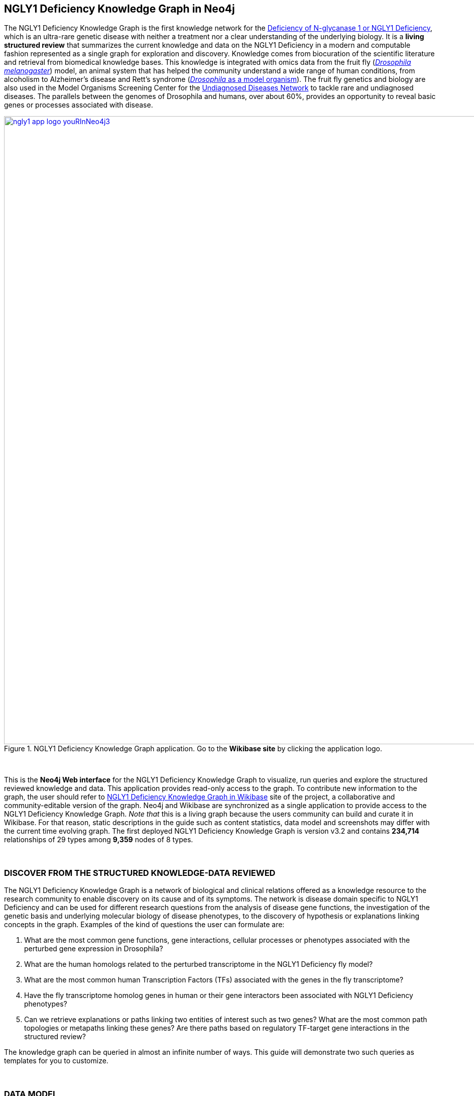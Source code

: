 :author: Núria Queralt Rosinach
:twitter: nqueralt
:tags: NGLY1 Deficiency, NGLY1, Hypothesis Generation
:neo4j-version: 3.5.3
:icons: font
//:imagesdir: ./images


== NGLY1 Deficiency Knowledge Graph in Neo4j


The NGLY1 Deficiency Knowledge Graph is the first knowledge network for the https://rarediseases.info.nih.gov/diseases/12315/deficiency-of-n-glycanase-1[Deficiency of N-glycanase 1 or NGLY1 Deficiency], which is an ultra-rare genetic disease with neither a treatment nor a clear understanding of the underlying biology. It is a *living structured review* that summarizes the current knowledge and data on the NGLY1 Deficiency in a modern and computable fashion represented as a single graph for exploration and discovery. Knowledge comes from biocuration of the scientific literature and retrieval from biomedical knowledge bases. This knowledge is integrated with omics data from the fruit fly (https://en.wikipedia.org/wiki/Drosophila_melanogaster[_Drosophila melanogaster_]) model, an animal system that has helped the community understand a wide range of human conditions, from alcoholism to Alzheimer's disease and Rett's syndrome (http://modencode.sciencemag.org/drosophila/introduction[_Drosophila_ as a model organism]). The fruit fly genetics and biology are also used in the Model Organisms Screening Center for the https://undiagnosed.hms.harvard.edu/research/model-organisms-phase-ii/[Undiagnosed Diseases Network] to tackle rare and undiagnosed diseases. The parallels between the genomes of Drosophila and humans, over about 60%, provides an opportunity to reveal basic genes or processes associated with disease. 

[#img-app]
.NGLY1 Deficiency Knowledge Graph application. Go to the *Wikibase site* by clicking the application logo.
[link=http://ngly1graph.org/contribute/]
image::https://www.dropbox.com/s/tvexo76iqduivjw/ngly1_app_logo_youRInNeo4j3.png?dl=1[height=1250px, width=2500px,float=center]
//image::https://www.dropbox.com/s/mpxmakwy3x5fajv/ngly1_app_logo_youRInNeo4j2.png?dl=1[height=1250px, width=2500px,float=center]
//image::https://www.dropbox.com/s/id5ks05900clj26/ngly1_app_logo_youRInNeo4j.png?dl=1[height=900, width=1052,float=center]
//image::https://www.dropbox.com/s/rkq3595pkkvflot/ngly1_app_logo.png?dl=1[float=center]

{sp}+

This is the *Neo4j Web interface* for the NGLY1 Deficiency Knowledge Graph to visualize, run queries and explore the structured reviewed knowledge and data. This application provides read-only access to the graph. To contribute new information to the graph, the user should refer to http://ngly1graph.org/contribute/[NGLY1 Deficiency Knowledge Graph in Wikibase] site of the project, a collaborative and community-editable version of the graph. Neo4j and Wikibase are synchronized as a single application to provide access to the NGLY1 Deficiency Knowledge Graph. _Note that_ this is a living graph because the users community can build and curate it in Wikibase. For that reason, static descriptions in the guide such as content statistics, data model and screenshots may differ with the current time evolving graph. The first deployed NGLY1 Deficiency Knowledge Graph is version v3.2 and contains *234,714* relationships of 29 types among *9,359* nodes of 8 types. 

{sp}+

//=== Explore reviewed knowledge for hypothesis discovery

=== DISCOVER FROM THE STRUCTURED KNOWLEDGE-DATA REVIEWED

The NGLY1 Deficiency Knowledge Graph is a network of biological and clinical relations offered as a knowledge resource to the research community to enable discovery on its cause and of its symptoms. The network is disease domain specific to NGLY1 Deficiency and can be used for different research questions from the analysis of disease gene functions, the investigation of the genetic basis and underlying molecular biology of disease phenotypes, to the discovery of hypothesis or explanations linking concepts in the graph. Examples of the kind of questions the user can formulate are:

****
    1. What are the most common gene functions, gene interactions, cellular processes or phenotypes associated with the perturbed gene expression in Drosophila?
    2. What are the human homologs related to the perturbed transcriptome in the NGLY1 Deficiency fly model?
    3. What are the most common human Transcription Factors (TFs) associated with the genes in the fly transcriptome?
    4. Have the fly transcriptome homolog genes in human or their gene interactors been associated with NGLY1 Deficiency phenotypes?
    5. Can we retrieve explanations or paths linking two entities of interest such as two genes? What are the most common path topologies or metapaths linking these genes? Are there paths based on regulatory TF-target gene interactions in the structured review?
****

The knowledge graph can be queried in almost an infinite number of ways. This guide will demonstrate two such queries as templates for you to customize.

{sp}+

=== DATA MODEL


The figure 1 shows the data model or schema or meta-graph for NGLY1 Deficiency Knowledge Graph v3.2. Click the figure to zoom out. 


[#img-schema]
.NGLY1 Deficiency Knowledge Graph v3.2 data model
[link=https://www.dropbox.com/s/6m1rfik5qqftyvi/ngly1kg_metagraph_2019-03-12.png?dl=0]
image::https://www.dropbox.com/s/6m1rfik5qqftyvi/ngly1kg_metagraph_2019-03-12.png?dl=1[float=center]
//My image dir path is {imagesdir} 

//image::metagraph.png[height=300,float=center]
//image::ngly1kg_metagraph_2019-03-12.png[height=300,float=center]
//image::https://github.com/NuriaQueralt/ngly1-neo4j-guides/blob/master/guides/images/ngly1kg_metagraph_2019-03-12.png[height=300,float=center]
//image::https://github.com/NuriaQueralt/ngly1-neo4j-guides/commit/30d901927193d59f624409bab8d329c91aa873a1?dl=1[height=300,float=center]



For an interactive description of the data model, run the following query:

[source,cypher]
----
CALL db.schema()
----

{sp}+

==== Data types


The network relates data of 8 types: *genes* (`GENE`), *disease phenotypes* (`DISO`), *variants* (`VARI`), *genotypes* (`GENO`), *pathways* (`PHYS`), *chemicals* (`CHEM`), *anatomy* (`ANAT`), and *organisms* (`LIVB`) with different levels of association expressiveness (29 edge types). Data and relations are described using standard semantics: community-driven ontologies and controlled vocabularies to enable interoperability with external resources and reduce ambiguity. To see the frequency of node types, run the following query:

[source,cypher]
----
MATCH (n) RETURN DISTINCT labels(n), COUNT(DISTINCT n.id) AS nodes ORDER BY nodes DESC
----

{sp}+

The semantics of the concepts in the graph rely on the semantic types that build the https://www.nlm.nih.gov/pubs/factsheets/umlssemn.html[UMLS Semantic Network]. To check the definition of each semantic type abbreviation see the https://metamap.nlm.nih.gov/Docs/SemGroups_2013.txt[UMLS Semantic Groups definitions]. The semantics of the relations rely basically on the http://www.obofoundry.org/ontology/ro.html[Relation Ontology (RO)]. To see the frequency of semantic relation types, run the following query:

[source,cypher]
----
MATCH path=(n)-[r]->(m) RETURN DISTINCT type(r) AS id, r.property_label AS label, COUNT(DISTINCT path) AS paths ORDER BY paths DESC
----

{sp}+

==== ID scheme


The semantics of the data instances rely on 87 different specific ontologies and vocabularies in function of the concept type:

.Relation of data instance and ID scheme namespaces used
|===
| *Node type* | *ID scheme* 
| Genes | HGNC, NCBI Gene, FlyBase, ZFIN, MGI, RGD, XenBase, WormBase, UniProt, SGD, Ensembl, React, InterPro, EC, GO
| Diseases phenotypes | MP, FBbt, HP, ZP, WBPhenotype, FBcv, AQTLTrait, MONDO, OMIM, DOID, APO, Orphanet 
| Variants | ClinVar, SO
| Genotype | Monarch, Coriell, MMRRC
| Pathways | GO, Reactome, KEGG, MESH, CHEBI, FOODON, HP
| Chemicals | ChEBI, DrugBank, HMDB, UMLS
| Anatomy | UBERON, CL, GO, EDAM
| Organism | NCBITaxon
|===




{sp}+

==== Data attributes


The graph data are created as two different data structures: nodes and edges. Their data attributes are:

* *Node*
    - `id`: Entity identifier in an domain specific ontology or controlled vocabulary.
    - `preflabel`: Preferred human-readable label for the entity. In case of genes, this is the gene symbol.
    - `name`: Common known term used by the community to refer to the entity.
    - `description`: Short sentence describing the entity. 

* *Edge*
    - `property_label`: Preferred human-readable label for the property or type of association in the edge.
    - `property_uri`: https://en.wikipedia.org/wiki/Uniform_Resource_Identifier[Uniform Resource Identifier (URI)] to identify the property. URIs are the Web standard identifier and allow accessing to metadata by dereferrencing them, and linking to other data in the Web. 
    - `reference_uri`: URI to identify the reference where the association (edge) is claimed, i.e. the provenance.
    - `reference_supporting_text`: Sentence extracted from the reference where the edge is stated, i.e. the evidence.
    - `reference_date`: Date of publication of the reference of the edge.


_NOTE_: The attribute(s) do not appear in the graphical interface when the value is null.


{sp}+



IMPORTANT:  Click the top right **black&white** arrow to go to the next page


== Data 


The NGLY1 Deficiency Knowledge Graph reviews heterogeneous **knowledge** from basic biological and clinical research in humans and derived from animal models, and **data** generated from high-throughput experiments. The integrated knowledge and data comes from different external sources including scientific literature, knowledge bases and experimental omics data sets and are annotated to its provenance and evidence. The integration is performed by means of vocabulary mapping and normalization. We provide a computational tool for the reproducible generation workflow of the graph, a https://github.com/NuriaQueralt/bioknowledge-reviewer[Python library] where each data source has a specific module to prepare edges as a network to be integrated into the NGLY1 Deficiency Knowledge Graph schema.


We reviewed and structured _knowledge_ with its evidence around the clinical profile and the pathophysiology of the NGLY1 Deficiency to help biomedical researchers to discover evidence-based explanations for their hypotheses on its cause and of its symptoms. We assembled **human** diverse knowledge about basic molecular biology, cys-regulation, and clinical disease phenotypes extracted by biocuration of publications in scientific journals, retrieved from databases, and knowledge from domain experts. We derived knowledge from **animal models** assembling homologs and ortholog-phenotypes. This knowledge is complemented and gives structure to new experimental transcriptomics _data_ from recent studies.



{sp}+


=== ORIGINAL DATA SOURCES



The third release of the graph organizes information as edges from human and animal models 1) manually extracted from investigations published in https://www.ncbi.nlm.nih.gov/pubmed/[PubMed]; 2) retrieved from https://monarchinitiative.org/[the Monarch Initiative]; 3) transcription factor regulation from several sources in https://github.com/slowkow/tftargets[tftargets] and the http://software.broadinstitute.org/gsea/msigdb[Molecular Signatures Database or MSigDB]; 4) manually contributed by the community from http://ngly1graph.org/contribute/[the NGLY1 Deficiency Wikibase platform]; and integrates all this heterogeneous knowledge with an experimental gene expression data set from a fruit fly _Drosophila melanogaster_ model of the disease https://www.ncbi.nlm.nih.gov/pubmed/29346549[Owings _et al_.]. We have ingested existing data into a knowledge graph creating first several networks, which type of content is:

* Knowledge:
    - Human heterogeneous edges: curation, Monarch and regulation networks
    - Animal model homologs and ortholog-phenotypes edges: Monarch network

* Data:
    - Omics edges: transcriptomics network


{sp}+

Networks are assembled and organized according the types and source of edges:


==== Curation Network
Data come from manual curation. We manually curated https://www.ncbi.nlm.nih.gov/pubmed/24651605[Enns _et al_., 2014] and https://www.ncbi.nlm.nih.gov/pubmed/27388694[Lam _et al_., 2017] publications to capture the known pathophysiology and clinical phenotypic spectrum of the disease. From free text in Lam _et al_., we structured around 100 associated disease phenotypes and formalized them into the HPO. Data are retrieved from https://github.com/NuriaQueralt/bioknowledge-reviewer/tree/master/bioknowledge_reviewer/curation/data/v20180118[tabulated files] generated by the biocurator. Network files: https://github.com/NuriaQueralt/ngly1-graph/blob/master/regulation/graph/curated_v20180118/curated_nodes_v2019-01-18.csv[_nodes_], https://github.com/NuriaQueralt/ngly1-graph/blob/master/regulation/graph/curated_v20180118/curated_edges_v2019-01-18.csv[_edges_].


==== Monarch Network
Data come from the Monarch Initiative Knowledge Base. To translate genotype and phenotype, the knowledge base semantically integrates animal model with human data such as diseases, genes, variants, or phenotypes. They are retrieved through the BioLink API. Data are obtained for specific seed nodes requested by NGLY1 Deficiency researchers using the https://github.com/NuriaQueralt/bioknowledge-reviewer/blob/master/bioknowledge_reviewer/graph_v3.2_v20190616.ipynb[workflow]. Network files: https://github.com/NuriaQueralt/ngly1-graph/blob/master/monarch/1shell-animal/add-connections-to-net/monarch_nodes_v2019-01-16.tsv[_nodes_], https://github.com/NuriaQueralt/ngly1-graph/blob/master/monarch/1shell-animal/add-connections-to-net/monarch_edges_v2019-01-16.tsv[_edges_].


==== Regulation Network 
Data come from the tftargets and the MSigDB databases and consist of known human transcription factor and target genes associations. 

**tftargets** R package provides TF-genes associations data from 6 databases with different type of evidence. We retrieved only data from TRED, ENCODE, Neph2012 and TRRUST databases because they have reliable curated or experimental evidence. Data are retrieved from the GitHub tftargets repository as a bulk download. Data come from the https://github.com/slowkow/tftargets/blob/master/data/tftargets.rda[tftargets.rda files] and provenance from the https://github.com/slowkow/tftargets/blob/master/data-raw/TRRUST/trrust_rawdata.txt.gz[TRRUST raw data file].

**MSigDB** is a collection of annotated gene sets for use with GSEA software. Data are retrieved from the MSigDB web site as a bulk download. We use the C3:TFT gene set collection from the https://github.com/NuriaQueralt/bioknowledge-reviewer/blob/master/bioknowledge_reviewer/regulation/msigdb/data/c3.tft.v6.1.entrez.gmt[entrez genes ids GMT file]. 

Network files: https://github.com/NuriaQueralt/ngly1-graph/blob/master/regulation/graph/regulation_nodes_v2019-01-17.csv[_nodes_], https://github.com/NuriaQueralt/ngly1-graph/blob/master/regulation/graph/regulation_edges_v2019-01-17.csv[_edges_].


==== Transcriptomics Network
Data come from an RNA-seq experiment on the perturbed transcriptome in a fly model of NGLY1 Deficiency https://www.ncbi.nlm.nih.gov/pubmed/29346549[Owings _et al_., 2018]. It contains the differential expression at cutoffs of absolute fold change > 1.5 and false discovery rate < 0.05. Data are retrieved from data authors by request. Data are obtained from the https://github.com/NuriaQueralt/bioknowledge-reviewer/blob/master/bioknowledge_reviewer/transcriptomics/ngly1-fly-chow-2018/data/supp_table_1.csv[CSV file]. Network files: https://github.com/NuriaQueralt/ngly1-graph/blob/master/regulation/graph/rna_nodes_v2019-01-17.csv[_nodes_], https://github.com/NuriaQueralt/ngly1-graph/blob/master/regulation/graph/rna_edges_v2019-01-17.csv[_edges_].


{sp}+

=== DATA STATISTICS


In the following table we show the dimensions of each network before integration into the graph, and the dimensions of the final NGLY1 Deficiency Knowledge Graph (KG) and the statistics of each data source finally integrated.

{sp}+

.Data statistics per network
[cols=",,",frame=topbot,grid=rows]
|===
|*Source* | *Nodes* | *Edges*
|*_Before integration_* | |
|Curation | 302 | 362
|Monarch | 4,644 | 32,715
|Regulation | 16,963 | 197,267
|Transcriptomics | 386 | 386
|*_After integration_* | |
|NGLY1 Deficiency KG | 9,365 | 237,027
|Curation | 302 | 362
|Monarch | 4,644 | 226,556
|Regulation | 4,226 | 9,723
|Transcriptomics | 386 | 386
|===


{sp}+

=== DATA AVAILABILITY
Files used to build the NGLY1 Deficiency Knowledge graph v3.2 are available at:

- Curation network files: https://github.com/NuriaQueralt/ngly1-graph/blob/master/regulation/graph/curated_graph_nodes_v2019-01-18.csv[_nodes_]; https://github.com/NuriaQueralt/ngly1-graph/blob/master/regulation/graph/curated_graph_edges_v2019-01-18.csv[_edges_]
- Monarch network files: https://github.com/NuriaQueralt/ngly1-graph/blob/master/regulation/graph/monarch_nodes_v2019-01-18.tsv[_nodes_]; https://github.com/NuriaQueralt/ngly1-graph/blob/master/regulation/graph/monarch_edges_v2019-01-18.tsv[_edges_]
- Regulation network files: https://github.com/NuriaQueralt/ngly1-graph/blob/master/regulation/graph/regulation_nodes_v2019-01-17.csv[_nodes_]; https://github.com/NuriaQueralt/ngly1-graph/blob/master/regulation/graph/regulation_graph_edges_v2019-01-17.csv[_edges_]
- Transcriptomics network files: https://github.com/NuriaQueralt/ngly1-graph/blob/master/regulation/graph/rna_nodes_v2019-01-17.csv[_nodes_]; https://github.com/NuriaQueralt/ngly1-graph/blob/master/regulation/graph/rna_edges_v2019-01-17.csv[_edges_]



==== NGLY1 Deficiency Knowledge Graph files:
- NGLY1 Deficiency Knowledge Graph in *CSV data*: https://github.com/NuriaQueralt/ngly1-graph/tree/master/neo4j-graphs/ngly1-v3.2/import/ngly1[_network files_]
- NGLY1 Deficiency Knowledge Graph in *FAIR data*: https://github.com/NuriaQueralt/ngly1-graph/blob/master/wikibase-rdf/ngly1_wikibase.rdf.gz[RDF] 

{sp}+

IMPORTANT: Click the top right **black&white** arrow to go to the next page



== Explore reviewed knowledge for hypothesis discovery
//== QUERY 1: HYPOTHESIS DISCOVERY RELATING NGLY1 - AQP1 


In the following slides, we will query the graph to showcase how to explore this heterogeneous knowledge to extract potential hypotheses focusing on a specific research question.


{sp}+

=== RESEARCH QUESTION


Consider a researcher wants to determine whether a novel protein Aquaporin 1 (AQP1) is related with the NGLY1 Deficiency. From the experimental observation, the researcher has identified a causal association between NGLY1 and AQP1 genes at expression level in both a mouse model and patient data, but the mechanism of that association is not known. The researcher's hypothesis is that both genes are linked through transcriptional regulation and she wants to search the knowledge and the expression data integrated in the review to find potential mechanisms and, if so, to link these mechanisms to the disease phenotypes. Here, we demonstrate how to extract potential mechanistic paths from the knowledge graph. To answer this complex question we will perform two different queries:

****
            1. First we will query for NGLY1-AQP1 genetic association evidence
            2. Then we will perform a second query to retrieve gene-disease association evidence
****


{sp}+

=== SET UP THE NEO4J BROWSER


You are currently interacting with the NGLY1 Deficiency knowledge graph through the Neo4j Browser, which provides a web interface to the database where you can run queries and explore the connected knowledge.

We first style the graph, before playing with it. To load the NGLY1 Deficiency graph style into the Neo4j Browser, run the following command by clicking the box, which will populate the shell, and hitting ```enter``` (or ```return``` in some keyboards). This command only needs to be run once per web browser.


[source,cypher]
----
:style http://ngly1graph.org:8001/guides/style.grass
----


TIP:  The user can set up the style of the graph by itself locally in its browser. If you click on any label or relationship above the graph visualization, you can then choose its styling in the area below the graph. Colors, sizes, and captions are selectable from there. To reset a style the user can execute `:style reset`. Click http://guides.neo4j.com/browser.html[Styling Neo4j Browser Visualization] for more details. 

{sp} +

To explore the knowledge graph, go first to the browser settings at the bottom of the left frame and de-select the `Connect result nodes` option to get only the explicit connecting paths. This action needs to be done every time the user opens the browser.

{sp}+


=== QUERY 1: HYPOTHESIS DISCOVERY RELATING TWO GENES
//=== Identify mechanistic links between NGLY1 and AQP1

This first query describes the situation where a link between two genes has been experimentally confirmed but the mechanism is unknown.  For example, researchers have recently identified that AQP1 and NGLY1 are functionally related. Here, we show how the NGLY1 Deficiency Knowledge Graph can be used to identify mechanistic hypotheses.

In particular, we are searching for regulatory hypotheses that link NGLY1 and AQP1 through gene regulatory interactions. To mine the gap of knowledge to identify regulatory mechanistic links, we will explore for paths that link the perturbed transcriptomic expression in a fly model of NGLY1 Deficiency through regulatory TF-target gene interactions to human AQP1. Since we are translating fly biology to human biology we will explore paths with a rule of 2-hop `gene-interacts with` to allow certain flexibility.


{sp}+

==== Define the query template


The first think to do is to formulate the query template in a structured manner to answer this question:

{sp}+

image::https://www.dropbox.com/s/q2ncinoocvquuv0/q1_topology_guidecolors.png?dl=1[height=100, width=3621, align="center"]
//image::https://www.dropbox.com/s/qypkrn1l50p83n6/query1_topology_v3.2.png?dl=1[height=100, width=5000, align="center"]

{sp}+

In this template, we specify relations between genes to be of two types: 1) `'interacts with'` that with the use of filters on edge attributes will be explicitly either of _regulatory_ origin (once filtered by source of provenance to the databases *tftargets* and *MSigDB*), or of _gene expression_ origin (once filtered by reference to the *PubMed Identifier*, where the experimental fly transcriptome data set was published), or of a general _gene-gene interaction_ origin (if none of these restrictions are applied); and 2) `'in 1 to 1 orthology relationship with'` that relates to direct orthology between genes.


If the user does not have a clear idea for a query template, she/he could formulate an open query _a priori_ to retrieve the meta-paths of all links between two entities in the review graph. For an example of how to query the graph to retrieve meta-paths, go to the extended tutorial (find how to access the extended tutorial in the last slide).

{sp}+

==== Formulate the query in Cypher and execute it


Once we have a clear query template we can create the query in Cypher to search for mechanistic links based on gene interactions and regulation edges. The following query traverses the graph to find these kind of links in the review. The query sets the topology of the query, i.e. the meta-path or semantics or the sequence of types of nodes and edges, and the rules and constrains to fire potential explanations.




**Execute the query yourself and explore paths that relate NGLY1 and AQP1 through gene interactions**

To execute the query, click the text box below to pre-fill the shell at the top of the screen and then hit `enter` or `return` in the upper right.


[source,cypher]
----
MATCH path=(source:GENE)-[i1:`RO:0002434`]->(rna:GENE)-[i2:`RO:HOM0000020`]-(ortholog_rna:GENE)-[i3:`RO:0002434`]-(tf:GENE)-[i4:`RO:0002434`]->(target:GENE)

WHERE source.preflabel = 'Pngl' AND target.preflabel = 'AQP1' AND ALL(x IN nodes(path) WHERE single(y IN nodes(path) WHERE y = x))

WITH path,

[n IN nodes(path) WHERE n.preflabel IN ['cytoplasm','cytosol','nucleus','metabolism','membrane','protein binding','visible','viable','phenotype']] AS nodes_marked,

[r IN relationships(path) WHERE toLower(r.reference_supporting_text) =~ '.*tftargets.*|.*msigdb.*'] AS interactions

WHERE size(nodes_marked) = 0 AND size(interactions) <> 0

AND toLower(i1.reference_uri) CONTAINS 'pubmed/29346549'

AND toLower(i4.reference_supporting_text) =~ '.*tftargets.*|.*msigdb.*'

RETURN path
----



{sp}+



Let's explain this query statement by statement. First, we look for mechanisms that match the query template above, where we define gene interactions with the node type _GENE_ and the edge types  _RO:0002434_ (`interacts with`) and _RO:HOM0000020_ (`in 1 to 1 orthology relationship with`):


 MATCH path=(source:GENE)-[i1:`RO:0002434`]->(rna:GENE)-[i2:`RO:HOM0000020`]-(ortholog_rna:GENE)-[i3:`RO:0002434`]-(tf:GENE)-[i4:`RO:0002434`]->(target:GENE)


Then, we filter to specific source and target nodes with the _preferred label_ (`preflabel`) node attribute. The source is Pngl (FlyBase:FBgn0033050), which is the fly ortholog of the human gene NGLY1, (HGNC:17646) and the target is the human gene AQP1 (HGNC:633):

 WHERE source.preflabel = 'Pngl' AND target.preflabel = 'AQP1'


Alternatively, we could also use the _identifier_ (`id`) node attribute to filter to specific entities without ambiguity:


 WHERE source.id = 'FlyBase:FBgn0033050' AND target.id = 'HGNC:633'


and we impose that every every node instance is traversed only once in the path using the following rule:


 AND ALL(x IN nodes(path) WHERE single(y IN nodes(path) WHERE y = x))


We extract some features from each path to then filter them, using the 'path' variable:


 WITH path,


We extract nodes with too general meaning as _nodes_marked_:


 [ n IN nodes(path) WHERE n.preflabel IN ['cytoplasm','cytosol','nucleus','metabolism','membrane','protein binding','visible','viable','phenotype'] ] AS nodes_marked,


We extract regulatory edges filtering by the `reference_supporting_text` edge provenance attribute as _interactions_:


 [ r IN relationships(path) WHERE toLower(r.reference_supporting_text) =~ '.*tftargets.*|.*msigdb.*' ] AS interactions


We filter paths that only content specific node instances and at least have one regulatory edge:


 WHERE size(nodes_marked) = 0 AND size(interactions) <> 0


We filter paths that the first edge, named in the path pattern as 'i1', is a transcriptomic interaction from the experimental dataset published in the PubMed id "PMID:29346549". We filter it by reference provenance using the `reference_uri` edge attribute:


 AND toLower(i1.reference_uri) CONTAINS 'pubmed/29346549'


We filter paths that the fourth edge, named as 'i4', is a TF -> GENE regulatory interaction. We define a specific directionality of the interaction to keep the TF function towards AQP1. We filter it by source provenance using the `reference_supporting_text` edge attribute:


 AND toLower(i4.reference_supporting_text) =~ '.*tftargets.*|.*msigdb.*'


Last, we retrieve paths:


 RETURN path


{sp}+



==== Explore hypotheses


Results can be vizualized in a summary table of a list of properties calculated from all paths or in a graph exposing all the paths. In this case we can explore all paths directly in graph format that looks like (click figures to zoom out):


[#img-q1-paths]
.Query 1 resulting hypotheses
[link=https://www.dropbox.com/s/onwzkxf2pqritok/q1_graph_screenshot.png?dl=0]
image::https://www.dropbox.com/s/onwzkxf2pqritok/q1_graph_screenshot.png?dl=1[height=1607, width=2642]
//[link=https://www.dropbox.com/s/bbdg1orj7ztrvup/query1_paths_v3.2.png?dl=0]
//image::https://www.dropbox.com/s/bbdg1orj7ztrvup/query1_paths_v3.2.png?dl=1[height=10000, width=15500]

{sp}+

If we want to retrieve a summary table with for instance all genes that are differentially expressed genes of Pngl and AQP1 Transcription Factors (TFs) ordered by the total number of paths they appear such as:


[#img-q1-table]
.Query 1 summary table
[link=https://www.dropbox.com/s/u8ufzxrj2uo6bue/q1_table_screenshot.png?dl=0]
image::https://www.dropbox.com/s/u8ufzxrj2uo6bue/q1_table_screenshot.png?dl=1[height=1122, width=2646]
//[link=https://www.dropbox.com/s/v7i3ld0x3cup7nj/query1_table_v3.2.png?dl=0]
//image::https://www.dropbox.com/s/v7i3ld0x3cup7nj/query1_table_v3.2.png?dl=1[height=5000, width=10000]

{sp}+

the query should be:



**Execute the query to get a summary table of gene interactors in the resulting paths**


[source,cypher]
----
MATCH path=(source:GENE)-[i1:`RO:0002434`]->(rna:GENE)-[i2:`RO:HOM0000020`]-(ortholog_rna:GENE)-[i3:`RO:0002434`]-(tf:GENE)-[i4:`RO:0002434`]->(target:GENE)

WHERE source.id = 'FlyBase:FBgn0033050' AND target.id = 'HGNC:633' AND ALL(x IN nodes(path) WHERE single(y IN nodes(path) WHERE y = x))

WITH path,rna,tf,

[n IN nodes(path) WHERE n.preflabel IN ['cytoplasm','cytosol','nucleus','metabolism','membrane','protein binding','visible','viable','phenotype']] AS nodes_marked,

[r IN relationships(path) WHERE toLower(r.reference_supporting_text) =~ '.*tftargets.*|.*msigdb.*'] AS interactions

WHERE size(nodes_marked) = 0 AND size(interactions) <> 0

AND toLower(i1.reference_uri) CONTAINS 'pubmed/29346549'

AND toLower(i4.reference_supporting_text) =~ '.*tftargets.*|.*msigdb.*'

RETURN DISTINCT rna.name AS Expressed_gene_name, tf.name AS TF_name, count(distinct path) as Total_paths

ORDER BY Total_paths DESC
----

{sp}+



TIP: If the user wants to list ortholog rna genes, replace `rna` label by `ortholog_rna` in the query to refer to the third node position in the query template.



{sp}+






== Explore reviewed knowledge for hypothesis discovery (continued)

=== QUERY 2: HYPOTHESIS DISCOVERY RELATING AQP1 - DISEASE PHENOTYPES


Next question that the researcher wants to explore is the connection between the AQP1 and the NGLY1 Deficiency disease phenotypes. In particular, the researcher wants to query the review to extract paths from genes to phenotypes that link the AQP1-NGLY1 genetic association evidence obtained in the query 1 with the NGLY1 Deficiency phenotypes.


==== Define the query template

Again, the first think to do is to formulate the query template in a structured manner to answer this question:


{sp}+

image::https://www.dropbox.com/s/gj1q4w8uvd4gsjf/q2_topology_guidecolors.png?dl=1[height=830, width=3615, align="center"]
//image::https://www.dropbox.com/s/ch261h9xwpu5zm5/query2_topology_v3.2.png?dl=1[height=600, width=2500, align="center"]

{sp}+

The logics of this query is in two steps: 1) to collect first the genetic evidence linking NGLY1 to AQP1 via regulatory hypothesis retrieved from qurey 1, and 2) from this gene collection to retrieve those genes that have association evidence with the disease phenotypes. Consequently, in the first step we have to define again the template used in query 1, and in the second step we define a new template, where we specify a first disease-phenotype relation for the NGLY1 Deficiency disease node (*SOURCE*) and its associated phenoytpes, and a second relation from these phenotypes to the genes collected in the query 1 (*TARGET*) gene nodes.


{sp}+

==== Formulate the query in Cypher and execute it
With the query template defined, we can develop the query in Cypher. To identify and extract gene to phenotype mechanistic links we have to formulate rules in Cypher that follows the logics of the hypothesis, and execute the query. The following query traverses the graph to infer plausible associations of the AQP1 gene with the NGLY1 Deficiency phenotypes from the regulatory hypothesis. The query sets the topology of the hypothesis and the rules and constraints to fire potential explanations.


**Execute the query yourself and explore paths that relate AQP1 to disease phenotypes**

[source,cypher]
----
MATCH path=(source:GENE)-[i1:`RO:0002434`]->(rna:GENE)-[i2:`RO:HOM0000020`]-(ortholog_rna:GENE)-[i3:`RO:0002434`]-(tf:GENE)-[i4:`RO:0002434`]->(target:GENE)

WHERE source.id = 'FlyBase:FBgn0033050' AND target.id = 'HGNC:633' AND ALL(x IN nodes(path) WHERE single(y IN nodes(path) WHERE y = x))

WITH path,ortholog_rna,tf,

[n IN nodes(path) WHERE n.preflabel IN ['cytoplasm','cytosol','nucleus','metabolism','membrane','protein binding','visible','viable','phenotype']] AS nodes_marked,

[r IN relationships(path) WHERE toLower(r.reference_supporting_text) =~ '.*tftargets.*|.*msigdb.*'] AS interactions

WHERE size(nodes_marked) = 0 AND size(interactions) <> 0

AND toLower(i1.reference_uri) CONTAINS 'pubmed/29346549'

AND toLower(i4.reference_supporting_text) =~ '.*tftargets.*|.*msigdb.*'

WITH COLLECT(DISTINCT ortholog_rna.id) + COLLECT(DISTINCT tf.id) AS genes

MATCH path=(:DISO {id: 'MONDO:0014109'})-->(ph:DISO)--(g:GENE)

WHERE g.id in genes AND ph.id CONTAINS 'HP:'

RETURN path
----


{sp}+

Let’s explain this query statement by statement. First, we look for mechanisms that match the first query template above, where we define gene interactions with the node type _GENE_ and the edge types _RO:0002434_ (`interacts with`) and _RO:HOM0000020_ (`in 1 to 1 orthology relationship with`):


 MATCH path=(source:GENE)-[i1:`RO:0002434`]->(rna:GENE)-[i2:`RO:HOM0000020`]-(ortholog_rna:GENE)-[i3:`RO:0002434`]-(tf:GENE)-[i4:`RO:0002434`]->(target:GENE)

Then, we filter to the specific _Pngl_ source and _NGLY1_ target nodes (using the `id` attribute), and the no loops in the path rules:

 WHERE source.id = 'FlyBase:FBgn0033050' AND target.id = 'HGNC:633' AND ALL(x IN nodes(path) WHERE single(y IN nodes(path) WHERE y = x))

To apply rules we need to extract some features from the path, using the 'path', 'ortholog_rna' and 'tf' variables:

 WITH path,ortholog_rna,tf,

We extract nodes with too general semantics as _nodes_marked_:

 [n IN nodes(path) WHERE n.preflabel IN ['cytoplasm','cytosol','nucleus','metabolism','membrane','protein binding','visible','viable','phenotype']] AS nodes_marked,

We extract regulatory edges as _interactions_:

 [r IN relationships(path) WHERE toLower(r.reference_supporting_text) =~ '.*tftargets.*|.*msigdb.*'] AS interactions

We then filter paths that only have specific semantics and at least one regulatory TF-gene edge:

 WHERE size(nodes_marked) = 0 AND size(interactions) <> 0

We filter paths where the first edge is a transcriptomic gene-gene interaction in the fly model:

 AND toLower(i1.reference_uri) CONTAINS 'pubmed/29346549'

We finally apply the filter that the last edge in the topology has to be a TF-gene regulatory interaction:

 AND toLower(i4.reference_supporting_text) =~ '.*tftargets.*|.*msigdb.*'

All the rules applied til this point are exactly the query 1 to retrieve the regulatory genetic evidence between NGLY1 and AQP1. From this statement, starts the logics to link this regulatory gene connections to the phenotypes of the disease. The following statement collects a list of all the human genes involved in the regulatory connections as _genes_:

 WITH COLLECT(DISTINCT ortholog_rna.id) + COLLECT(DISTINCT tf.id) AS genes

First, we look for all the genes in the graph that have an association of any type with the disease phenotypes. We keep those paths that match the NGLY1 Deficiency disease node, defining the node type _DISO_ and the node `id` attribute to _MONDO:0014109_ (the MONDO ID of the NGLY1 Deficiency), with its associated phenotypes using an open edge type to a disease phenotype node type with the _DISO_ label, and from these disease phenotypes we match those edges (open type) that relate the disease phenotypes to gene node types using the _GENE_ label. In this template we named the associated NGLY1 Deficiency disease phenotypes as 'ph' and their associated genes as 'g'.

 MATCH path=(:DISO {id: 'MONDO:0014109'})-->(ph:DISO)--(g:GENE)

Then, we apply the rule to filter the paths to only human genes that are in the regulatory hypothesis, i.e. in the `genes` list, and to specifically _human_ disease phenotypes, which are identified by the Human Phenotype ontology (HP) that uses the standard id prefix format annotation `HP`:

 WHERE g.id in genes AND ph.id CONTAINS 'HP:'

Last, we retrieve paths:

 RETURN path


{sp}+

==== Explore Hypotheses


The resulting gene-phenotype links can be graphically visualized such as:



{sp}+

[#img-q2-paths]
.Query 2 resulting hypotheses
[link=https://www.dropbox.com/s/ox1e3rk3vwgoq9e/q2_graph_screenshot.png?dl=0]
image::https://www.dropbox.com/s/ox1e3rk3vwgoq9e/q2_graph_screenshot.png?dl=1[height=500, width=500]
//image::https://www.dropbox.com/s/ox1e3rk3vwgoq9e/q2_graph_screenshot.png?dl=1[height=1600, width=1640]
//image::https://www.dropbox.com/s/ox1e3rk3vwgoq9e/q2_graph_screenshot.png?dl=1[height=1600, width=2640]
//image::https://www.dropbox.com/s/ox1e3rk3vwgoq9e/q2_graph_screenshot.png?dl=1[height=2521, width=3081]

{sp}+


or can be summarized as a table such as:


{sp}+


[#img-q2-table]
.Query 2 summary table
[link=https://www.dropbox.com/s/oc3ykhqrohfjzj1/q2_table_screenshot.png?dl=0]
image::https://www.dropbox.com/s/oc3ykhqrohfjzj1/q2_table_screenshot.png?dl=1[height=800, width=800]
//image::https://www.dropbox.com/s/oc3ykhqrohfjzj1/q2_table_screenshot.png?dl=1[height=1100, width=2641]
//image::https://www.dropbox.com/s/oc3ykhqrohfjzj1/q2_table_screenshot.png?dl=1[height=1727, width=2641]


{sp}+

where the query should be:

**Execute the query to get a summary table of phenotypes and the gene list of genes associated with**

[source,cypher]
----
MATCH path=(source:GENE)-[i1:`RO:0002434`]->(rna:GENE)-[i2:`RO:HOM0000020`]-(ortholog_rna:GENE)-[i3:`RO:0002434`]-(tf:GENE)-[i4:`RO:0002434`]->(target:GENE)

WHERE source.id = 'FlyBase:FBgn0033050' AND target.id = 'HGNC:633' AND ALL(x IN nodes(path) WHERE single(y IN nodes(path) WHERE y = x))

WITH path,ortholog_rna,tf,

[n IN nodes(path) WHERE n.preflabel IN ['cytoplasm','cytosol','nucleus','metabolism','membrane','protein binding','visible','viable','phenotype']] AS nodes_marked,

[r IN relationships(path) WHERE toLower(r.reference_supporting_text) =~ '.*tftargets.*|.*msigdb.*'] AS interactions

WHERE size(nodes_marked) = 0 AND size(interactions) <> 0

AND toLower(i1.reference_uri) contains 'pubmed/29346549'

AND toLower(i4.reference_supporting_text) =~ '.*tftargets.*|.*msigdb.*'

WITH COLLECT(DISTINCT ortholog_rna.id) + COLLECT(DISTINCT tf.id) AS genes

MATCH path=(:DISO {id: 'MONDO:0014109'})-->(ph:DISO)--(g:GENE)

WHERE g.id in genes AND ph.id CONTAINS 'HP:'

RETURN DISTINCT ph.id AS phenotype_id, ph.preflabel AS phenotype_label, COLLECT(DISTINCT g.name) AS gene_id_list, count(DISTINCT g.id) AS genes

ORDER BY genes DESC
----

{sp}+

IMPORTANT:  Click the top right **black&white** arrow to go to the next page


{sp}+



== Last remarks
//**Last wrapped up or conclusion section**


=== HYPOTHESIS DISCOVERY ON THE NGLY1 DEFICIENCY KNOWLEDGE GRAPH

//* structuring the current knowledge as a graph (structured reviews)
The NGLY1 Deficiency Knowledge Graph is a *structured review* of the current knowledge around this ultra-rare disease. Reviewing and structuring knowledge as a graph allows exploration of connections between entities otherwise difficult to query in one step and from only one endpoint. The user can explore explicit and implicit knowledge and check the supporting evidence. A graph allows to connect diverse types of nodes and relationships, different sources and importantly different domains and knowledge graphs. Some of the sophisticated queries that can be solved now are thanks to the heterogeneous information integrated from different topics (disease phenotypes, regulatory interactions or biological pathways) and sources (curated, animal, experimental evidence). We showcase how the graph can be interrogated to mine the gap of knowledge from gene to phenotype for instance. Integrating structured knowledge with omics data has the value to anchor data in a conceptual knowledge collection to aid interpretation and to facilitate discovery of new knowledge from experimental data in context. 


==== The Neo4j Browser application
The development of the NGLY1 Deficiency Knowledge Graph and its deployment into the Neo4j Browser application has been done to support researchers for *discovery*. The Neo4j Browser allows exploration through the Cypher query language, and visualization. Remarkably, Neo4j allows to store our graph and offers drivers for languages such as Python to communicate with the connected knowledge and data. Our pursuit is to review the current knowledge around a disease and to make it actionable for humans and machines to accelerate discoveries in the basic sciences for translational use. The knowledge and data landscape of the structured review cannot be extended interactively using the Neo4j Web interface. The graph has also a community-editable http://ngly1graph.org/contribute/[NGLY1 Deficiency *Wikibase*] interface intended to _engage with the NGLY1 Deficiency research and patient&family community_ to expand the review with *expert knowledge*. Both graphs applications are synchronized to share the same content. Tracking biomedical with expert knowledge as a knowledge graph is a current strategy for knowledge-driven discovery and precision medicine. 

//** Neo4j allows to deploy a exploration and vizualization app
//** Neo4j via cypher allows exploration
//** Neo4j does not allow interactive edition of the graph


==== To wrap up
We offer a disease specific knowledge graph to represent and manage knowledge and data around the NGLY1 Deficiency, and a web interface application served by Neo4j for exploration and visualization:

- We integrated and represented existing knowledge and data as an open knowledge graph on the particular topic of a specific rare disease.
- The knowledge graph makes knowledge and data more accessible to the NGLY1 Deficiency community.
- The use of semantics makes the knowledge graph linkable and *interoperable* to other resources such as other rare disease knowledge graphs or the Linked Open Data.
- The knowledge graph allows to ingest crowdsourced statements from the NGLY1 Deficiency Wikibase.
- The knowledge graph allows graph processing to query entities, their relations to their attributes or to other entities, along with provenance and evidence of where that knowledge was obtained to enable evidence-based discovery for the NGLY1 Deficiency research community.
- Multi-dimensional complicated information can be now easily queried without specialized knowledge in an interactive way. Based on answers, users can take analysis in new directions and hypothesis.
- We deployed the knowledge graph on GitHub as flat files, and on an online Neo4j Browser to make it *findable*, *accessible* and *queryable-usable* and *reusable*. 
- We implemented a Python library to make the creation and use of the knowledge graph more *reproducible*.
- We created a FAIR knowledge graph to the benefit of humans and machines.

=== MORE QUERIES
There are more examples of queries that can be done from traversing the graph looking for paths connecting entities to transcriptome review-expanded summaries. The user can see more examples in notebooks stored in the https://github.com/NuriaQueralt/ngly1-graph/tree/master/neo4j-graphs/ngly1-v3.2/cypher-queries[GitHub repository project - queries]. These notebooks are written in Python programming language and provide an alternative interface to query the graph that allows to tracking queries and results. 

For advanced exploration of the graph please, run the following command by clicking the box to access the advanced guide tutorial. 

[source,cypher]
----
:play http://ngly1graph.org:8001/guides/advanced.html
----

NOTE:  The user should have installed https://jupyter.org/[the Jupyter Notebook] software and the IPython kernel for Python3 to run and visualize the queries provided. 






